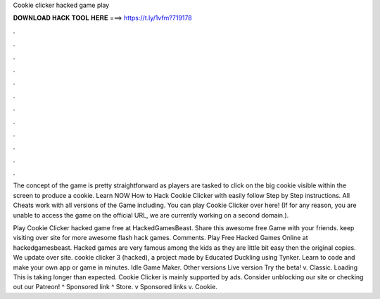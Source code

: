 Cookie clicker hacked game play



𝐃𝐎𝐖𝐍𝐋𝐎𝐀𝐃 𝐇𝐀𝐂𝐊 𝐓𝐎𝐎𝐋 𝐇𝐄𝐑𝐄 ===> https://t.ly/1vfm?719178



.



.



.



.



.



.



.



.



.



.



.



.

The concept of the game is pretty straightforward as players are tasked to click on the big cookie visible within the screen to produce a cookie. Learn NOW How to Hack Cookie Clicker with easily follow Step by Step instructions. All Cheats work with all versions of the Game including. You can play Cookie Clicker over here! (If for any reason, you are unable to access the game on the official URL, we are currently working on a second domain.).

Play Cookie Clicker hacked game free at HackedGamesBeast. Share this awesome free Game with your friends. keep visiting over site for more awesome flash hack games. Comments. Play Free Hacked Games Online at hackedgamesbeast. Hacked games are very famous among the kids as they are little bit easy then the original copies. We update over site. cookie clicker 3 (hacked), a project made by Educated Duckling using Tynker. Learn to code and make your own app or game in minutes. Idle Game Maker. Other versions Live version Try the beta! v. Classic. Loading This is taking longer than expected. Cookie Clicker is mainly supported by ads. Consider unblocking our site or checking out our Patreon! ^ Sponsored link ^ Store. v Sponsored links v. Cookie.
